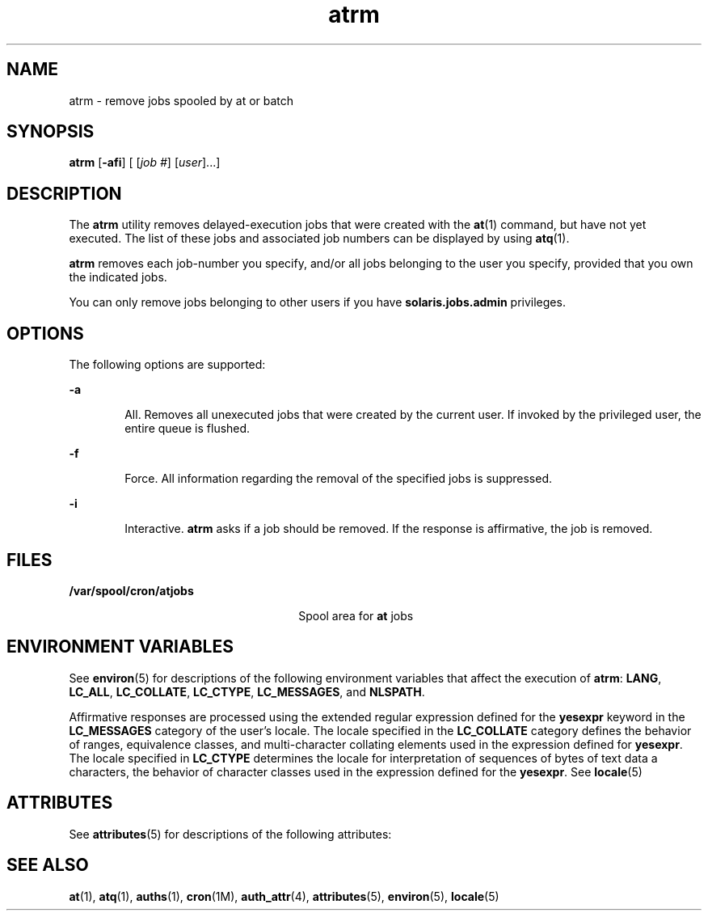 '\" te
.\" Copyright 1989 AT&T
.\" Copyright (c) 1985 Regents of the University of California. All rights reserved. The Berkeley software License Agreement specifies the terms and conditions for redistribution.
.\" Copyright (c) 2007 Sun Microsystems, Inc., All Rights Reserved.
.TH atrm 1 "16 Jul 2007" "SunOS 5.11" "User Commands"
.SH NAME
atrm \- remove jobs spooled by at or batch
.SH SYNOPSIS
.LP
.nf
\fBatrm\fR [\fB-afi\fR] [ [\fIjob\fR \fI#\fR] [\fIuser\fR]...]
.fi

.SH DESCRIPTION
.sp
.LP
The \fBatrm\fR utility removes delayed-execution jobs that were created with the \fBat\fR(1) command, but have not yet executed. The list of these jobs and associated job numbers can be displayed by using \fBatq\fR(1).
.sp
.LP
\fBatrm\fR removes each job-number you specify, and/or all jobs belonging to the user you specify, provided that you own the indicated jobs.
.sp
.LP
You can only remove jobs belonging to other users if you have \fBsolaris.jobs.admin\fR privileges.
.SH OPTIONS
.sp
.LP
The following options are supported:
.sp
.ne 2
.mk
.na
\fB\fB-a\fR\fR
.ad
.RS 6n
.rt  
All. Removes all unexecuted jobs that were created by the current user. If invoked by the privileged user, the entire queue is flushed.
.RE

.sp
.ne 2
.mk
.na
\fB\fB-f\fR\fR
.ad
.RS 6n
.rt  
Force. All information regarding the removal of the specified jobs is suppressed.
.RE

.sp
.ne 2
.mk
.na
\fB\fB-i\fR\fR
.ad
.RS 6n
.rt  
Interactive. \fBatrm\fR asks if a job should be removed. If the response is affirmative, the job is removed.
.RE

.SH FILES
.sp
.ne 2
.mk
.na
\fB\fB/var/spool/cron/atjobs\fR\fR
.ad
.RS 26n
.rt  
Spool area for \fBat\fR jobs
.RE

.SH ENVIRONMENT VARIABLES
.sp
.LP
See \fBenviron\fR(5) for descriptions of the following environment variables that affect the execution of \fBatrm\fR: \fBLANG\fR, \fBLC_ALL\fR, \fBLC_COLLATE\fR, \fBLC_CTYPE\fR, \fBLC_MESSAGES\fR, and \fBNLSPATH\fR. 
.sp
.LP
Affirmative responses are processed using the extended regular expression defined for the \fByesexpr\fR keyword in the \fBLC_MESSAGES\fR category of the user's locale. The locale specified in the \fBLC_COLLATE\fR category defines the behavior of ranges, equivalence classes, and multi-character collating elements used in the expression defined for \fByesexpr\fR. The locale specified in \fBLC_CTYPE\fR determines the locale for interpretation of sequences of bytes of text data a characters, the behavior of character classes used in the expression defined for the \fByesexpr\fR. See \fBlocale\fR(5)
.SH ATTRIBUTES
.sp
.LP
See \fBattributes\fR(5) for descriptions of the following attributes:
.sp

.sp
.TS
tab() box;
cw(2.75i) |cw(2.75i) 
lw(2.75i) |lw(2.75i) 
.
ATTRIBUTE TYPEATTRIBUTE VALUE
_
Availabilitysystem/core-os
.TE

.SH SEE ALSO
.sp
.LP
\fBat\fR(1), \fBatq\fR(1), \fBauths\fR(1), \fBcron\fR(1M), \fBauth_attr\fR(4), \fBattributes\fR(5), \fBenviron\fR(5), \fBlocale\fR(5)
